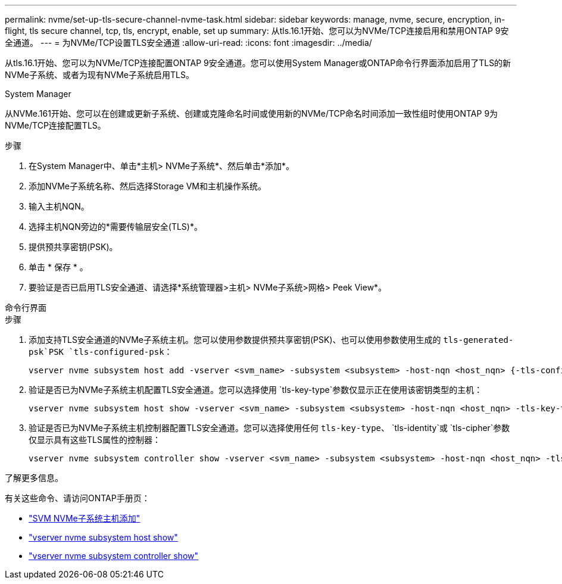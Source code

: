 ---
permalink: nvme/set-up-tls-secure-channel-nvme-task.html 
sidebar: sidebar 
keywords: manage, nvme, secure, encryption, in-flight, tls secure channel, tcp, tls, encrypt, enable, set up 
summary: 从tls.16.1开始、您可以为NVMe/TCP连接启用和禁用ONTAP 9安全通道。 
---
= 为NVMe/TCP设置TLS安全通道
:allow-uri-read: 
:icons: font
:imagesdir: ../media/


[role="lead"]
从tls.16.1开始、您可以为NVMe/TCP连接配置ONTAP 9安全通道。您可以使用System Manager或ONTAP命令行界面添加启用了TLS的新NVMe子系统、或者为现有NVMe子系统启用TLS。

[role="tabbed-block"]
====
.System Manager
--
从NVMe.161开始、您可以在创建或更新子系统、创建或克隆命名时间或使用新的NVMe/TCP命名时间添加一致性组时使用ONTAP 9为NVMe/TCP连接配置TLS。

.步骤
. 在System Manager中、单击*主机> NVMe子系统*、然后单击*添加*。
. 添加NVMe子系统名称、然后选择Storage VM和主机操作系统。
. 输入主机NQN。
. 选择主机NQN旁边的*需要传输层安全(TLS)*。
. 提供预共享密钥(PSK)。
. 单击 * 保存 * 。
. 要验证是否已启用TLS安全通道、请选择*系统管理器>主机> NVMe子系统>网格> Peek View*。


--
.命令行界面
--
.步骤
. 添加支持TLS安全通道的NVMe子系统主机。您可以使用参数提供预共享密钥(PSK)、也可以使用参数使用生成的 `tls-generated-psk`PSK `tls-configured-psk`：
+
[source, cli]
----
vserver nvme subsystem host add -vserver <svm_name> -subsystem <subsystem> -host-nqn <host_nqn> {-tls-configured-psk <key_text> | -tls-generated-psk true}
----
. 验证是否已为NVMe子系统主机配置TLS安全通道。您可以选择使用 `tls-key-type`参数仅显示正在使用该密钥类型的主机：
+
[source, cli]
----
vserver nvme subsystem host show -vserver <svm_name> -subsystem <subsystem> -host-nqn <host_nqn> -tls-key-type {none|configured|generated}
----
. 验证是否已为NVMe子系统主机控制器配置TLS安全通道。您可以选择使用任何 `tls-key-type`、 `tls-identity`或 `tls-cipher`参数仅显示具有这些TLS属性的控制器：
+
[source, cli]
----
vserver nvme subsystem controller show -vserver <svm_name> -subsystem <subsystem> -host-nqn <host_nqn> -tls-key-type {none|configured|generated} -tls-identity <text> -tls-cipher {none|TLS_AES_128_GCM_SHA256|TLS_AES_256_GCM_SHA384}
----


--
====
.了解更多信息。
有关这些命令、请访问ONTAP手册页：

* https://docs.netapp.com/us-en/ontap-cli/vserver-nvme-subsystem-host-add.html["SVM NVMe子系统主机添加"^]
* https://docs.netapp.com/us-en/ontap-cli/vserver-nvme-subsystem-host-show.html["vserver nvme subsystem host show"^]
* https://docs.netapp.com/us-en/ontap-cli/vserver-nvme-subsystem-controller-show.html["vserver nvme subsystem controller show"^]

